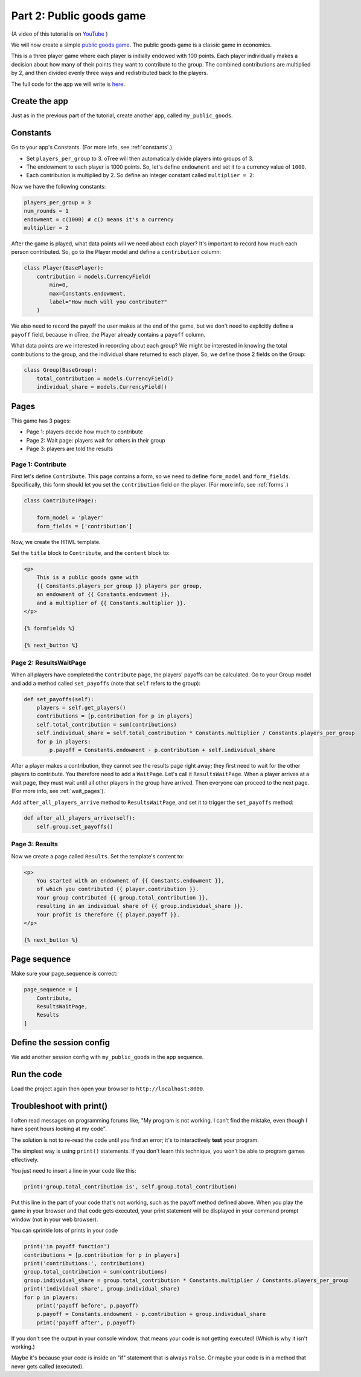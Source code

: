 Part 2: Public goods game
=========================

(A video of this tutorial is on
`YouTube <https://www.youtube.com/channel/UCR9BIa4PqQJt1bjXoe7ffPg/videos>`__
)

We will now create a simple `public goods game <https://en.wikipedia.org/wiki/Public_goods_game>`__.
The public goods game is a classic game in economics.

This is a three player game where each player is initially endowed with 100 points.
Each player individually makes a decision about how many of their points they want to contribute to the group.
The combined contributions are multiplied by 2, and then divided evenly three ways and redistributed back to the players.

The full code for the app we will write is
`here <https://github.com/oTree-org/oTree/tree/master/public_goods_simple>`__.


Create the app
--------------

Just as in the previous part of the tutorial, create another app, called ``my_public_goods``.


Constants
---------

Go to your app's Constants.
(For more info, see :ref:`constants`.)

-   Set ``players_per_group`` to 3.
    oTree will then automatically divide players into groups of 3.
-   The endowment to each player is 1000 points. So, let's define
    ``endowment`` and set it to a currency value of ``1000``.
-   Each contribution is multiplied by 2. So define an integer
    constant called ``multiplier = 2``:

Now we have the following constants:

.. code-block:: Python

    players_per_group = 3
    num_rounds = 1
    endowment = c(1000) # c() means it's a currency
    multiplier = 2


After the game is played,
what data points will we need about each player?
It's important to record how much each person contributed.
So, go to the Player model and define a ``contribution`` column:

.. code-block:: python

    class Player(BasePlayer):
        contribution = models.CurrencyField(
            min=0,
            max=Constants.endowment,
            label="How much will you contribute?"
        )

We also need to record the payoff the user makes at the end of the game,
but we don't need to explicitly define a ``payoff`` field,
because in oTree, the Player already contains a ``payoff`` column.

What data points are we interested in recording about each group? We
might be interested in knowing the total contributions to the group, and
the individual share returned to each player. So, we define those 2
fields on the Group:

.. code-block:: python

    class Group(BaseGroup):
        total_contribution = models.CurrencyField()
        individual_share = models.CurrencyField()


Pages
-----

This game has 3 pages:

-  Page 1: players decide how much to contribute
-  Page 2: Wait page: players wait for others in their group
-  Page 3: players are told the results

Page 1: Contribute
~~~~~~~~~~~~~~~~~~

First let's define ``Contribute``. This page contains a form, so
we need to define ``form_model`` and ``form_fields``.
Specifically, this form should let you set the ``contribution``
field on the player. (For more info, see :ref:`forms`.)

.. code-block:: python

    class Contribute(Page):

        form_model = 'player'
        form_fields = ['contribution']

Now, we create the HTML template.

Set the ``title`` block to ``Contribute``, 
and the ``content`` block to:

.. code-block:: html+django

    <p>
        This is a public goods game with
        {{ Constants.players_per_group }} players per group,
        an endowment of {{ Constants.endowment }},
        and a multiplier of {{ Constants.multiplier }}.
    </p>

    {% formfields %}

    {% next_button %}


Page 2: ResultsWaitPage
~~~~~~~~~~~~~~~~~~~~~~~

When all players have completed the ``Contribute`` page,
the players' payoffs can be calculated.
Go to your Group model and add a method called ``set_payoffs``
(note that ``self`` refers to the group):

.. code-block:: python

    def set_payoffs(self):
        players = self.get_players()
        contributions = [p.contribution for p in players]
        self.total_contribution = sum(contributions)
        self.individual_share = self.total_contribution * Constants.multiplier / Constants.players_per_group
        for p in players:
            p.payoff = Constants.endowment - p.contribution + self.individual_share

After a player makes a
contribution, they cannot see the results page right away; they first
need to wait for the other players to contribute. You therefore need to
add a ``WaitPage``. Let's call it ``ResultsWaitPage``.
When a player arrives at a wait page,
they must wait until all other players in the group have arrived.
Then everyone can proceed to the next page. (For more info, see :ref:`wait_pages`).

Add ``after_all_players_arrive`` method to ``ResultsWaitPage``,
and set it to trigger the ``set_payoffs`` method:

.. code-block:: python

    def after_all_players_arrive(self):
        self.group.set_payoffs()

Page 3: Results
~~~~~~~~~~~~~~~

Now we create a page called ``Results``.
Set the template's content to:

.. code-block:: html+django

    <p>
        You started with an endowment of {{ Constants.endowment }},
        of which you contributed {{ player.contribution }}.
        Your group contributed {{ group.total_contribution }},
        resulting in an individual share of {{ group.individual_share }}.
        Your profit is therefore {{ player.payoff }}.
    </p>

    {% next_button %}

Page sequence
-------------

Make sure your page_sequence is correct:

.. code-block:: python

    page_sequence = [
        Contribute,
        ResultsWaitPage,
        Results
    ]


Define the session config
-------------------------

We add another session config with ``my_public_goods`` in the app sequence.


Run the code
------------

Load the project again then open your browser to ``http://localhost:8000``.

.. _print_debugging:

Troubleshoot with print()
-------------------------

I often read messages on programming forums like,
"My program is not working. I can't find the mistake,
even though I have spent hours looking at my code".

The solution is not to re-read the code until you find an error;
it's to interactively **test** your program.

The simplest way is using ``print()`` statements.
If you don't learn this technique, you won't be able to program games effectively.

You just need to insert a line in your code like this:

.. code-block:: python

    print('group.total_contribution is', self.group.total_contribution)

Put this line in the part of your code that's not working,
such as the payoff method defined above.
When you play the game in your browser and that code gets executed,
your print statement will be displayed in your command prompt window
(not in your web browser).

You can sprinkle lots of prints in your code

.. code-block:: python

    print('in payoff function')
    contributions = [p.contribution for p in players]
    print('contributions:', contributions)
    group.total_contribution = sum(contributions)
    group.individual_share = group.total_contribution * Constants.multiplier / Constants.players_per_group
    print('individual share', group.individual_share)
    for p in players:
        print('payoff before', p.payoff)
        p.payoff = Constants.endowment - p.contribution + group.individual_share
        print('payoff after', p.payoff)


If you don't see the output in your console window,
that means your code is not getting executed! (Which is why it isn't working.)

Maybe it's because your code is inside an "if" statement that is always ``False``.
Or maybe your code is in a method that never gets called (executed).

